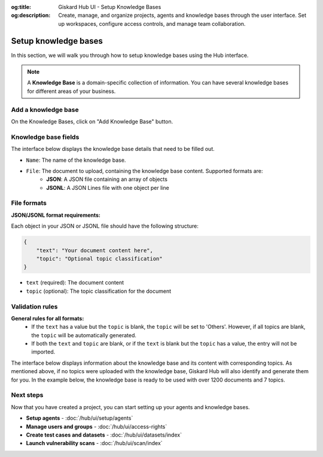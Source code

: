 :og:title: Giskard Hub UI - Setup Knowledge Bases
:og:description: Create, manage, and organize projects, agents and knowledge bases through the user interface. Set up workspaces, configure access controls, and manage team collaboration.

Setup knowledge bases
=====================

In this section, we will walk you through how to setup knowledge bases using the Hub interface.

.. note::

    A **Knowledge Base** is a domain-specific collection of information. You can have several knowledge bases for different areas of your business.

Add a knowledge base
--------------------

On the Knowledge Bases, click on "Add Knowledge Base" button.

.. image:: /_static/images/hub/import-kb-list.png
   :align: center
   :alt: "List of knowledge bases"
   :width: 800

Knowledge base fields
---------------------

The interface below displays the knowledge base details that need to be filled out.

.. image:: /_static/images/hub/import-kb-detail.png
   :align: center
   :alt: "Import a knowledge base"
   :width: 800

- ``Name``: The name of the knowledge base.
- ``File``: The document to upload, containing the knowledge base content. Supported formats are:
    - **JSON**: A JSON file containing an array of objects
    - **JSONL**: A JSON Lines file with one object per line

File formats
------------

**JSON/JSONL format requirements:**

Each object in your JSON or JSONL file should have the following structure:

.. code-block:: json

    {
        "text": "Your document content here",
        "topic": "Optional topic classification"
    }

- ``text`` (required): The document content
- ``topic`` (optional): The topic classification for the document

Validation rules
----------------

**General rules for all formats:**
    - If the ``text`` has a value but the ``topic`` is blank, the ``topic`` will be set to 'Others'. However, if all topics are blank, the ``topic`` will be automatically generated.
    - If both the ``text`` and ``topic`` are blank, or if the ``text`` is blank but the ``topic`` has a value, the entry will not be imported.

The interface below displays information about the knowledge base and its content with corresponding topics. As mentioned above, if no topics were uploaded with the knowledge base, Giskard Hub will also identify and generate them for you. In the example below, the knowledge base is ready to be used with over 1200 documents and 7 topics.

.. image:: /_static/images/hub/import-kb-success.png
   :align: center
   :alt: "Knowledge base successfully imported"
   :width: 800

Next steps
----------

Now that you have created a project, you can start setting up your agents and knowledge bases.

* **Setup agents** - :doc:`/hub/ui/setup/agents`
* **Manage users and groups** - :doc:`/hub/ui/access-rights`
* **Create test cases and datasets** - :doc:`/hub/ui/datasets/index`
* **Launch vulnerability scans** - :doc:`/hub/ui/scan/index`
